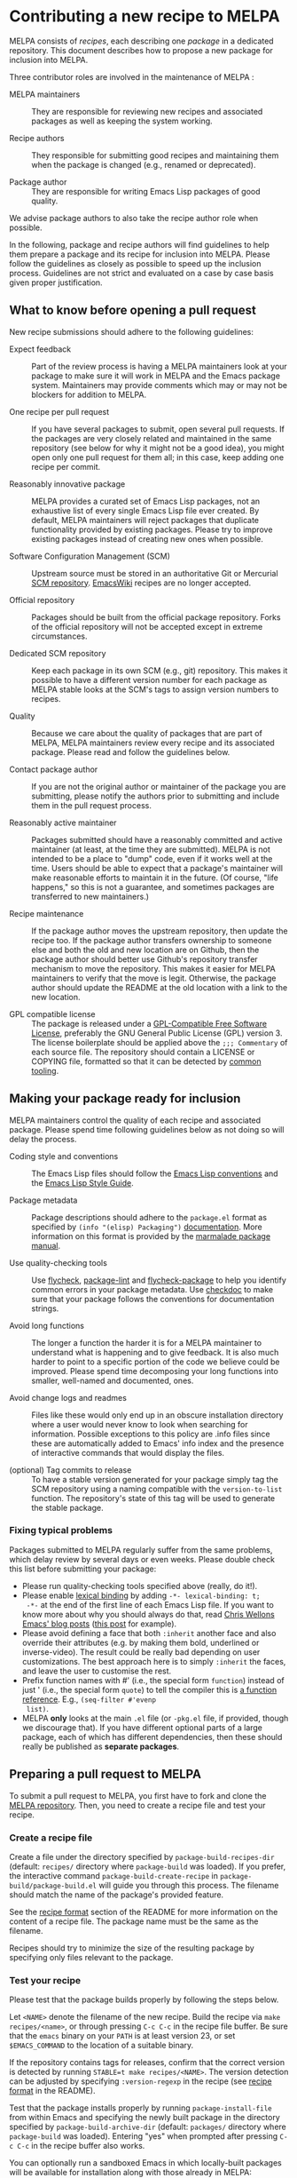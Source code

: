 * Contributing a new recipe to MELPA

MELPA consists of /recipes/, each describing one /package/ in a
dedicated repository. This document describes how to propose a new
package for inclusion into MELPA.

Three contributor roles are involved in the maintenance of MELPA :

- MELPA maintainers :: They are responsible for reviewing new recipes
     and associated packages as well as keeping the system working.

- Recipe authors :: They responsible for submitting good recipes and
                    maintaining them when the package is changed
                    (e.g., renamed or deprecated).

- Package author :: They are responsible for writing Emacs Lisp
                    packages of good quality.

We advise package authors to also take the recipe author role when
possible.

In the following, package and recipe authors will find guidelines to
help them prepare a package and its recipe for inclusion into
MELPA. Please follow the guidelines as closely as possible to speed up
the inclusion process. Guidelines are not strict and evaluated on a
case by case basis given proper justification.

** What to know before opening a pull request

New recipe submissions should adhere to the following guidelines:

- Expect feedback :: Part of the review process is having a MELPA
     maintainers look at your package to make sure it will work in
     MELPA and the Emacs package system. Maintainers may provide
     comments which may or may not be blockers for addition to MELPA.

- One recipe per pull request :: If you have several packages to
     submit, open several pull requests. If the packages are very
     closely related and maintained in the same repository (see below
     for why it might not be a good idea), you might open only
     one pull request for them all; in this case, keep adding one
     recipe per commit.

- Reasonably innovative package :: MELPA provides a curated set of
     Emacs Lisp packages, not an exhaustive list of every single Emacs
     Lisp file ever created. By default, MELPA maintainers will reject
     packages that duplicate functionality provided by existing
     packages. Please try to improve existing packages instead of
     creating new ones when possible.

- Software Configuration Management (SCM) :: Upstream source must be
     stored in an authoritative Git or Mercurial [[https://en.wikipedia.org/wiki/Software_configuration_management][SCM
     repository]]. [[https://www.emacswiki.org/][EmacsWiki]] recipes are no longer accepted.

- Official repository :: Packages should be built from the official
     package repository.  Forks of the official repository will not be
     accepted except in extreme circumstances.

- Dedicated SCM repository :: Keep each package in its own SCM (e.g.,
     git) repository. This makes it possible to have a different
     version number for each package as MELPA stable looks at the
     SCM's tags to assign version numbers to recipes.

- Quality :: Because we care about the quality of packages that are
             part of MELPA, MELPA maintainers review every recipe and
             its associated package. Please read and follow the
             guidelines below.

- Contact package author :: If you are not the original author or
     maintainer of the package you are submitting, please notify the
     authors prior to submitting and include them in the pull request
     process.
     
- Reasonably active maintainer :: Packages submitted should have a
     reasonably committed and active maintainer (at least, at the time
     they are submitted).  MELPA is not intended to be a place to
     "dump" code, even if it works well at the time.  Users should be
     able to expect that a package's maintainer will make reasonable
     efforts to maintain it in the future.  (Of course, "life
     happens," so this is not a guarantee, and sometimes packages are
     transferred to new maintainers.)

- Recipe maintenance :: If the package author moves the upstream
     repository, then update the recipe too. If the package author
     transfers ownership to someone else and both the old and new
     location are on Github, then the package author should better use
     Github's repository transfer mechanism to move the
     repository. This makes it easier for MELPA maintainers to verify
     that the move is legit. Otherwise, the package author should
     update the README at the old location with a link to the new
     location.

- GPL compatible license :: The package is released under a 
     [[https://www.gnu.org/licenses/license-list.en.html#GPLCompatibleLicenses][GPL-Compatible Free Software License]], preferably the
     GNU General Public License (GPL) version 3.  The license
     boilerplate should be applied above the  ~;;; Commentary~ of each
     source file.  The repository should contain a LICENSE or COPYING
     file, formatted so that it can be detected by [[https://github.com/licensee/licensee][common tooling]].

** Making your package ready for inclusion

MELPA maintainers control the quality of each recipe and associated
package. Please spend time following guidelines below as not doing so
will delay the process.

- Coding style and conventions :: The Emacs Lisp files should follow
     the [[https://www.gnu.org/software/emacs/manual/html_node/elisp/Tips.html][Emacs Lisp conventions]] and the [[https://github.com/bbatsov/emacs-lisp-style-guide][Emacs Lisp Style Guide]].

- Package metadata :: Package descriptions should adhere to the
     ~package.el~ format as specified by ~(info "(elisp) Packaging")~
     [[https://www.gnu.org/software/emacs/manual/html_node/elisp/Packaging.html#Packaging][documentation]]. More information on this format is provided by the
     [[https://web.archive.org/web/20111120220609/http://marmalade-repo.org/doc-files/package.5.html][marmalade package manual]].

- Use quality-checking tools :: Use [[https://melpa.org/#/flycheck][flycheck]], [[https://github.com/purcell/package-lint][package-lint]] and
     [[https://github.com/purcell/flycheck-package][flycheck-package]] to help you identify common errors in your
     package metadata. Use [[https://www.gnu.org/software/emacs/manual/html_node/elisp/Tips.html][checkdoc]] to make sure that your package
     follows the conventions for documentation strings.

- Avoid long functions :: The longer a function the harder it is for a
     MELPA maintainer to understand what is happening and to give
     feedback. It is also much harder to point to a specific portion
     of the code we believe could be improved. Please spend time
     decomposing your long functions into smaller, well-named and
     documented, ones.

- Avoid change logs and readmes :: Files like these would only end up
     in an obscure installation directory where a user would never know
     to look when searching for information. Possible exceptions to this
     policy are .info files since these are automatically added to Emacs'
     info index and the presence of interactive commands that would
     display the files.

- (optional) Tag commits to release :: To have a stable version
     generated for your package simply tag the SCM repository using a
     naming compatible with the ~version-to-list~ function. The
     repository's state of this tag will be used to generate the
     stable package.

*** Fixing typical problems

Packages submitted to MELPA regularly suffer from the same problems,
which delay review by several days or even weeks. Please double check
this list before submitting your package:

- Please run quality-checking tools specified above (really, do it!).
- Please enable [[https://www.gnu.org/software/emacs/manual/html_node/elisp/Lexical-Binding.html][lexical binding]] by adding ~-*- lexical-binding: t;
  -*-~ at the end of the first line of each Emacs Lisp file. If you
  want to know more about why you should always do that, read [[https://nullprogram.com/tags/emacs/][Chris
  Wellons Emacs' blog posts]] ([[https://nullprogram.com/blog/2016/12/22/][this post]] for example).
- Please avoid defining a face that both ~:inherit~ another face and
  also override their attributes (e.g. by making them bold, underlined
  or inverse-video). The result could be really bad depending on user
  customizations. The best approach here is to simply ~:inherit~ the
  faces, and leave the user to customise the rest.
- Prefix function names with #' (i.e., the special form ~function~)
  instead of just ' (i.e., the special form ~quote~) to tell the
  compiler this is [[https://www.gnu.org/software/emacs/manual/html_node/elisp/Anonymous-Functions.html][a function reference]]. E.g., ~(seq-filter #'evenp
  list)~.
- MELPA *only* looks at the main ~.el~ file (or ~-pkg.el~ file, if
  provided, though we discourage that).  If you have different
  optional parts of a large package, each of which has different
  dependencies, then these should really be published as *separate
  packages*.

** Preparing a pull request to MELPA

To submit a pull request to MELPA, you first have to fork and clone
the [[https://github.com/melpa/melpa][MELPA repository]]. Then, you need to create a recipe file and test
your recipe.

*** Create a recipe file

Create a file under the directory specified by
~package-build-recipes-dir~ (default: ~recipes/~ directory where
~package-build~ was loaded). If you prefer, the interactive command
~package-build-create-recipe~ in ~package-build/package-build.el~ will
guide you through this process. The filename should match the name of
the package's provided feature.

See the [[file:README.md#recipe-format][recipe format]] section of the README for more information on
the content of a recipe file. The package name must be the same as the
filename.

Recipes should try to minimize the size of the resulting package by
specifying only files relevant to the package.

*** Test your recipe

Please test that the package builds properly by following the steps
below.

Let ~<NAME>~ denote the filename of the new recipe. Build the recipe
via ~make recipes/<name>~, or through pressing ~C-c C-c~ in the recipe
file buffer. Be sure that the ~emacs~ binary on your ~PATH~ is at
least version 23, or set ~$EMACS_COMMAND~ to the location of a
suitable binary.

If the repository contains tags for releases, confirm that the correct
version is detected by running ~STABLE=t make recipes/<NAME>~.  The
version detection can be adjusted by specifying ~:version-regexp~ in
the recipe (see [[file:README.md#recipe-format][recipe format]] in the README).

Test that the package installs properly by running
~package-install-file~ from within Emacs and specifying the newly
built package in the directory specified by
~package-build-archive-dir~ (default: ~packages/~ directory where
~package-build~ was loaded). Entering "yes" when prompted after
pressing ~C-c C-c~ in the recipe buffer also works.

You can optionally run a sandboxed Emacs in which locally-built
packages will be available for installation along with those already
in MELPA:

#+BEGIN_SRC shell
EMACS_COMMAND=/path/to/emacs make sandbox INSTALL=<name>
#+END_SRC

From within Emacs, install and test your package as appropriate. This
is a useful way to discover missing dependencies.

** Opening a pull request

Create a [[https://github.com/magit/magit/wiki/Dedicated-pull-request-branches][dedicated pull request branch]] in your clone of the [[https://github.com/melpa/melpa][MELPA
repository]] and push this branch to your fork. Finally, go to the MELPA
repository and open the pull request.

Include the following information in the pull request description:

- a brief summary of what the package does;
- a direct link to the package repository;
- your association with the package (e.g., are you the maintainer?
  have you contributed? do you just like the package a lot?);
- relevant communications with the upstream package maintainer (e.g.,
  ~package.el~ compatibility changes that you have submitted).

Consider the [[https://github.com/github/hub][hub]] command-line utility by [[http://chriswanstrath.com/][defunkt]] which helps simplify
this process.
** Waiting for reviews and taking feedback into account

MELPA maintainers spend a lot of time reviewing proposed packages and
also have quite a lot of other non-MELPA-related activities. Please be
patient as it might take a week (sometimes several) before one starts
having a look at your pull request. 

If you were asked to make several changes, then you should explicitly
mention everything that you have fixed, and possibly even link to the
relevant commits. One way of doing that is to mention the MELPA pull
request in every commit addressing one of the raised points: just
write `melpa/melpa#N` in each commit message where `N` is the pull
request number.

You can help MELPA maintainers take care of pull requests much faster
by paying real attention to the quality of your package (see above for
some quality checks and links). If you feel for it, you can also take
another pull request and give feedback to the author.
